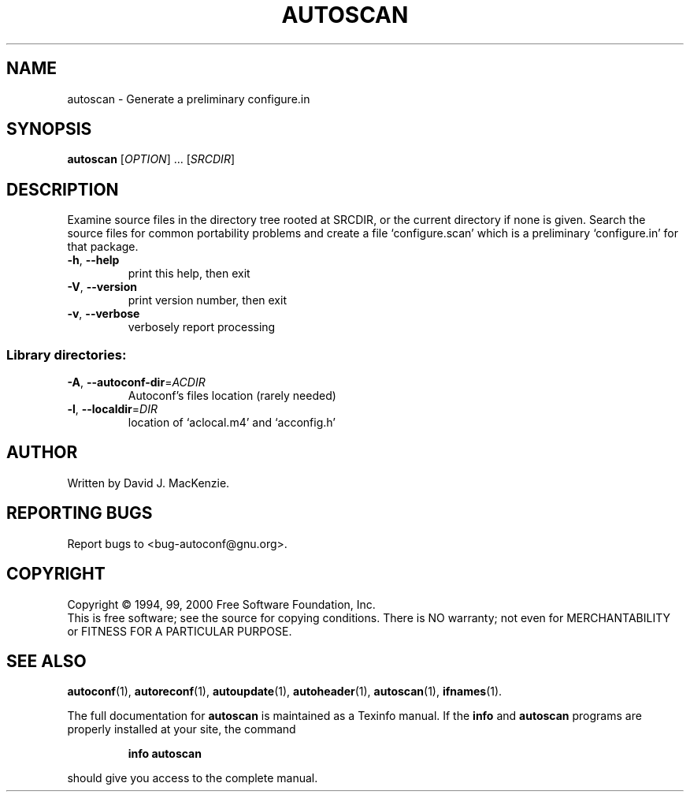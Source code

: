 .\" DO NOT MODIFY THIS FILE!  It was generated by help2man 1.022.
.TH AUTOSCAN "1" "September 2000" "GNU autoconf 2.49b" FSF
.SH NAME
autoscan \- Generate a preliminary configure.in
.SH SYNOPSIS
.B autoscan
[\fIOPTION\fR] ... [\fISRCDIR\fR]
.SH DESCRIPTION
Examine source files in the directory tree rooted at SRCDIR, or the
current directory if none is given.  Search the source files for
common portability problems and create a file `configure.scan' which
is a preliminary `configure.in' for that package.
.TP
\fB\-h\fR, \fB\-\-help\fR
print this help, then exit
.TP
\fB\-V\fR, \fB\-\-version\fR
print version number, then exit
.TP
\fB\-v\fR, \fB\-\-verbose\fR
verbosely report processing
.SS "Library directories:"
.TP
\fB\-A\fR, \fB\-\-autoconf\-dir\fR=\fIACDIR\fR
Autoconf's files location (rarely needed)
.TP
\fB\-l\fR, \fB\-\-localdir\fR=\fIDIR\fR
location of `aclocal.m4' and `acconfig.h'
.SH AUTHOR
Written by David J. MacKenzie.
.SH "REPORTING BUGS"
Report bugs to <bug-autoconf@gnu.org>.
.SH COPYRIGHT
Copyright \(co 1994, 99, 2000 Free Software Foundation, Inc.
.br
This is free software; see the source for copying conditions.  There is NO
warranty; not even for MERCHANTABILITY or FITNESS FOR A PARTICULAR PURPOSE.
.SH "SEE ALSO"
.BR autoconf (1),
.BR autoreconf (1),
.BR autoupdate (1),
.BR autoheader (1),
.BR autoscan (1),
.BR ifnames (1).
.PP
The full documentation for
.B autoscan
is maintained as a Texinfo manual.  If the
.B info
and
.B autoscan
programs are properly installed at your site, the command
.IP
.B info autoscan
.PP
should give you access to the complete manual.

